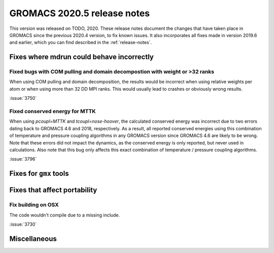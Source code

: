 GROMACS 2020.5 release notes
----------------------------

This version was released on TODO, 2020. These release notes
document the changes that have taken place in GROMACS since the
previous 2020.4 version, to fix known issues. It also incorporates all
fixes made in version 2019.6 and earlier, which you can find described
in the :ref:`release-notes`.

.. Note to developers!
   Please use """"""" to underline the individual entries for fixed issues in the subfolders,
   otherwise the formatting on the webpage is messed up.
   Also, please use the syntax :issue:`number` to reference issues on redmine, without the
   a space between the colon and number!

Fixes where mdrun could behave incorrectly
^^^^^^^^^^^^^^^^^^^^^^^^^^^^^^^^^^^^^^^^^^^^^^^^

Fixed bugs with COM pulling and domain decompostion with weight or >32 ranks
""""""""""""""""""""""""""""""""""""""""""""""""""""""""""""""""""""""""""""

When using COM pulling and domain decomposition, the results would be
incorrect when using relative weights per atom or when using more than
32 DD MPI ranks. This would usually lead to crashes or obviously wrong
results.

:issue:`3750`

Fixed conserved energy for MTTK
"""""""""""""""""""""""""""""""

When using `pcoupl=MTTK` and `tcoupl=nose-hoover`, the calculated conserved
energy was incorrect due to two errors dating back to GROMACS 4.6 and 2018,
respectively. As a result, all reported conserved energies using this
combination of temperature and pressure coupling algorithms in any GROMACS
version since GROMACS 4.6 are likely to be wrong. Note that these errors did
not impact the dynamics, as the conserved energy is only reported, but never
used in calculations. Also note that this bug only affects this exact
combination of temperature / pressure coupling algorithms.

:issue:`3796`


Fixes for ``gmx`` tools
^^^^^^^^^^^^^^^^^^^^^^^

Fixes that affect portability
^^^^^^^^^^^^^^^^^^^^^^^^^^^^^

Fix building on OSX
"""""""""""""""""""

The code wouldn't compile due to a missing include.

:issue:`3730`

Miscellaneous
^^^^^^^^^^^^^
